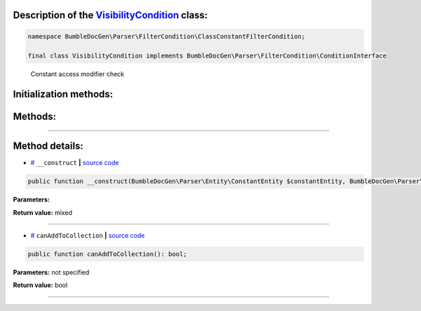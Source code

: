 .. raw:: html

 <embed> <a href="/docs/readme.rst">BumbleDocGen</a> <b>/</b> <a href="/docs/1.about/index.rst">About documentation generator</a> <b>/</b> <a href="/docs/1.about/map/index.rst">BumbleDocGen class map</a> <b>/</b> VisibilityCondition</embed>


Description of the `VisibilityCondition </BumbleDocGen/Parser/FilterCondition/ClassConstantFilterCondition/VisibilityCondition.php>`_ class:
-----------------------






.. code-block:: php

    namespace BumbleDocGen\Parser\FilterCondition\ClassConstantFilterCondition;

    final class VisibilityCondition implements BumbleDocGen\Parser\FilterCondition\ConditionInterface


..

        Constant access modifier check





Initialization methods:
-----------------------



.. raw:: html

  <ol>
                <li><a href="#m-construct">__construct</a> </li>
        </ol>

Methods:
-----------------------



.. raw:: html

  <ol>
                <li><a href="#mcanaddtocollection">canAddToCollection</a> </li>
        </ol>










--------------------




Method details:
-----------------------



.. _m-construct:

* `# <m-construct_>`_  ``__construct``   **|** `source code </BumbleDocGen/Parser/FilterCondition/ClassConstantFilterCondition/VisibilityCondition.php#L16>`_
.. code-block:: php

        public function __construct(BumbleDocGen\Parser\Entity\ConstantEntity $constantEntity, BumbleDocGen\Parser\FilterCondition\CommonFilterCondition\VisibilityConditionModifier $visibilityModifier = BumbleDocGen\Parser\FilterCondition\CommonFilterCondition\VisibilityConditionModifier::PUBLIC): mixed;




**Parameters:**

.. raw:: html

    <table>
    <thead>
    <tr>
        <th>Name</th>
        <th>Type</th>
        <th>Description</th>
    </tr>
    </thead>
    <tbody>
            <tr>
            <td>$constantEntity</td>
            <td><a href='/docs/_Classes/ConstantEntity.rst'>BumbleDocGen\Parser\Entity\ConstantEntity</a></td>
            <td>-</td>
        </tr>
            <tr>
            <td>$visibilityModifier</td>
            <td><a href='/docs/_Classes/VisibilityConditionModifier.rst'>BumbleDocGen\Parser\FilterCondition\CommonFilterCondition\VisibilityConditionModifier</a></td>
            <td>-</td>
        </tr>
        </tbody>
    </table>


**Return value:** mixed

________

.. _mcanaddtocollection:

* `# <mcanaddtocollection_>`_  ``canAddToCollection``   **|** `source code </BumbleDocGen/Parser/FilterCondition/ClassConstantFilterCondition/VisibilityCondition.php#L22>`_
.. code-block:: php

        public function canAddToCollection(): bool;




**Parameters:** not specified


**Return value:** bool

________


